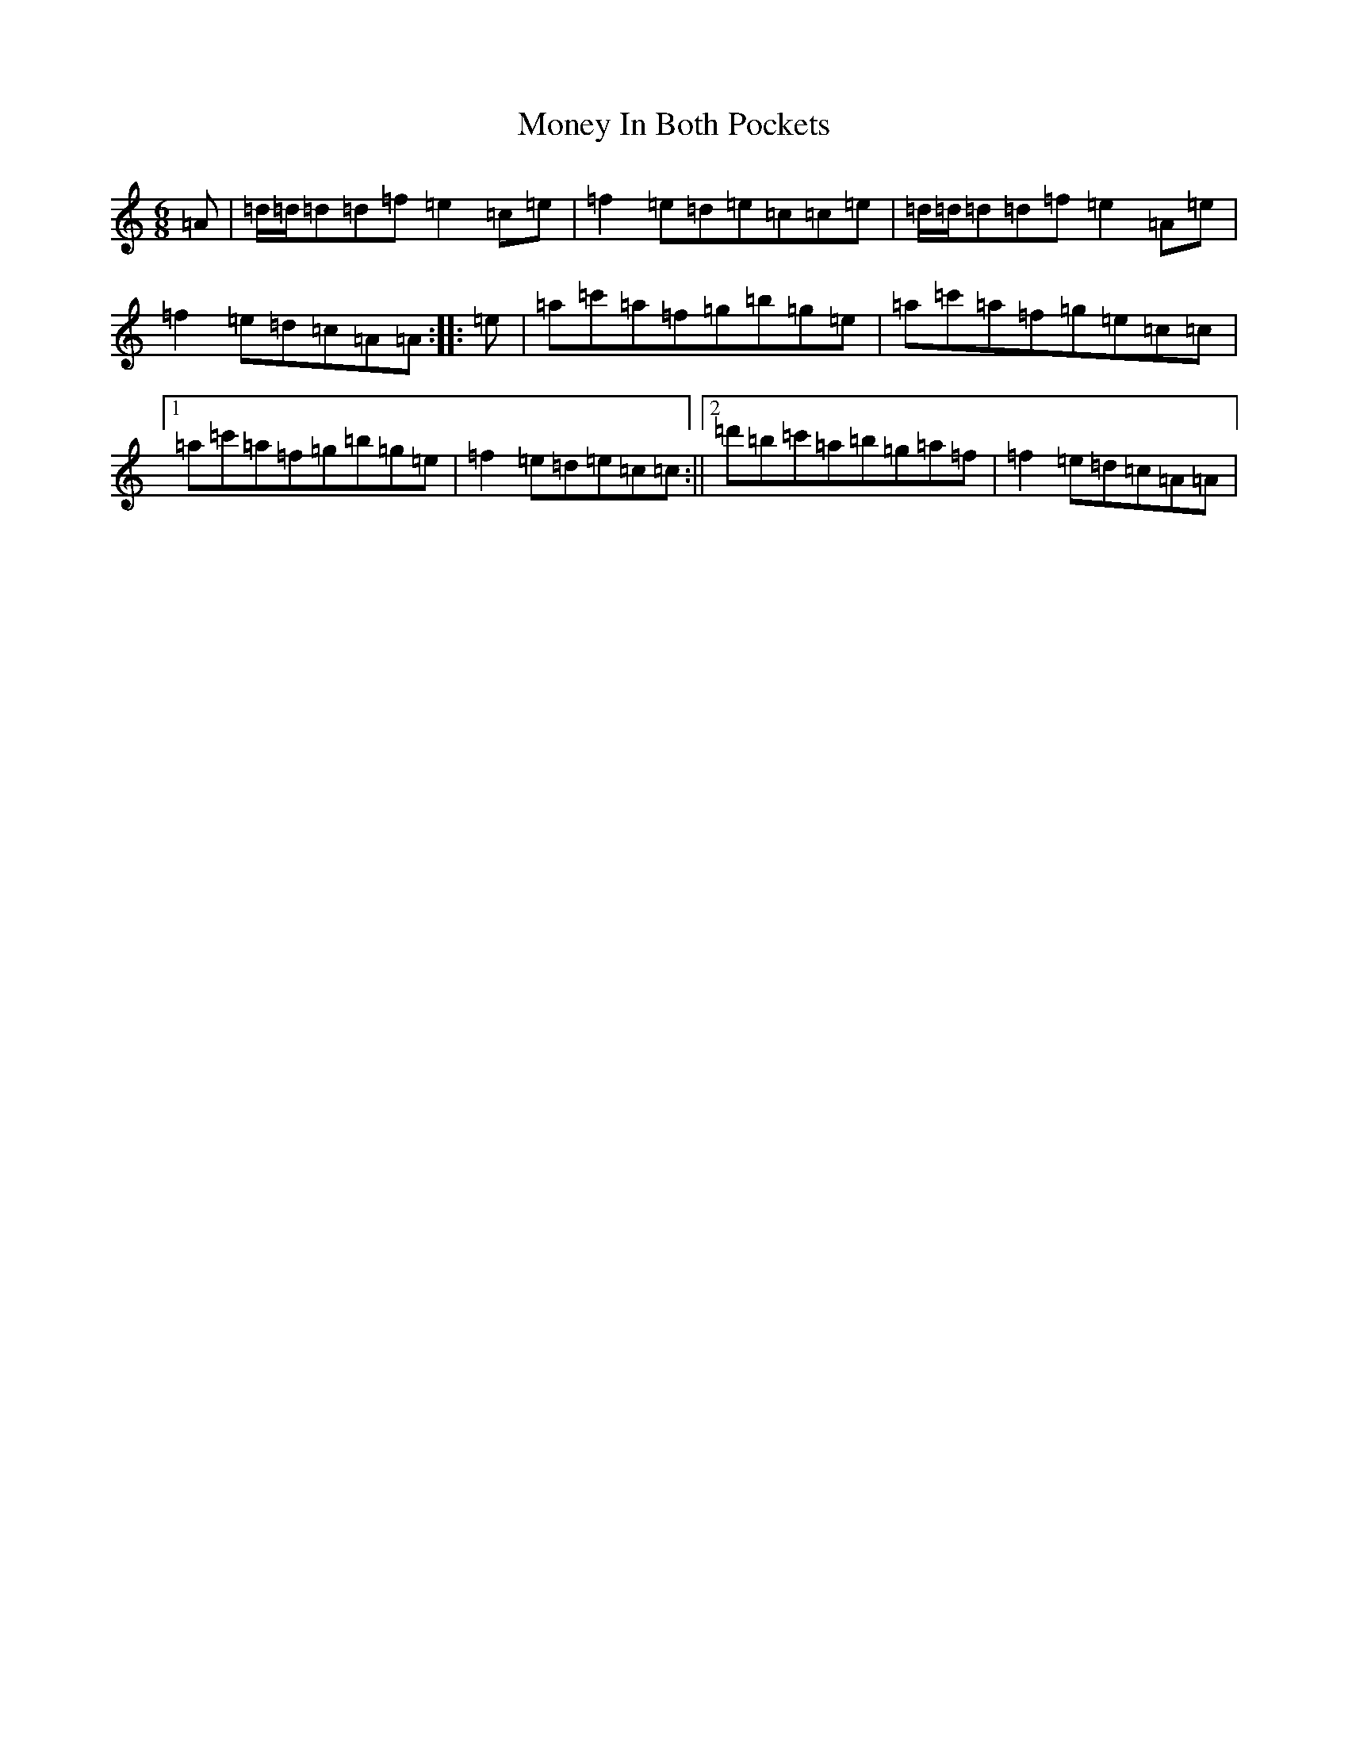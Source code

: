 X: 22569
T: Money In Both Pockets
S: https://thesession.org/tunes/4745#setting17238
Z: G Major
R: jig
M: 6/8
L: 1/8
K: C Major
=A|=d/2=d/2=d=d=f=e2=c=e|=f2=e=d=e=c=c=e|=d/2=d/2=d=d=f=e2=A=e|=f2=e=d=c=A=A:||:=e|=a=c'=a=f=g=b=g=e|=a=c'=a=f=g=e=c=c|1=a=c'=a=f=g=b=g=e|=f2=e=d=e=c=c:||2=d'=b=c'=a=b=g=a=f|=f2=e=d=c=A=A|